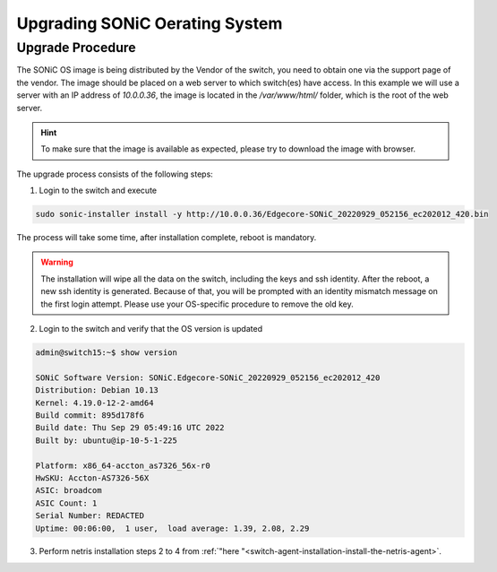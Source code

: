 .. meta::
    :description: Upgrading SONiC OS

.. raw:: html

    <style> .green {color:#2fa84f} </style>
    <style> .red {color:red} </style>
  
.. role:: green

.. role:: red

**************************************
Upgrading SONiC Oerating System
**************************************

Upgrade Procedure
=================

The SONiC OS image is being distributed by the Vendor of the switch, you need to obtain one via the support page of the vendor.
The image should be placed on a web server to which switch(es) have access.
In this example we will use a server with an IP address of *10.0.0.36*, the image is located in the */var/www/html/* folder, which is the root of the web server.

.. image:: /tutorials/images/upgrading_sonic_folder_listing.png
  :align: center

.. hint:: To make sure that the image is available as expected, please try to download the image with browser.

The upgrade process consists of the following steps:

1. Login to the switch and execute
   
.. code-block:: shell-session
   
  sudo sonic-installer install -y http://10.0.0.36/Edgecore-SONiC_20220929_052156_ec202012_420.bin

The process will take some time, after installation complete, reboot is mandatory.

.. warning:: 
  
  The installation will wipe all the data on the switch, including the keys and ssh identity. After the reboot, a new ssh identity is generated. Because of that, you will be prompted with an identity mismatch message on the first login attempt. Please use your OS-specific procedure to remove the old key.

2. Login to the switch and verify that the OS version is updated

.. code-block:: shell-session
  
  admin@switch15:~$ show version

  SONiC Software Version: SONiC.Edgecore-SONiC_20220929_052156_ec202012_420
  Distribution: Debian 10.13
  Kernel: 4.19.0-12-2-amd64
  Build commit: 895d178f6
  Build date: Thu Sep 29 05:49:16 UTC 2022
  Built by: ubuntu@ip-10-5-1-225

  Platform: x86_64-accton_as7326_56x-r0
  HwSKU: Accton-AS7326-56X
  ASIC: broadcom
  ASIC Count: 1
  Serial Number: REDACTED
  Uptime: 00:06:00,  1 user,  load average: 1.39, 2.08, 2.29

3. Perform netris installation steps 2 to 4 from :ref:`"here "<switch-agent-installation-install-the-netris-agent>`.
